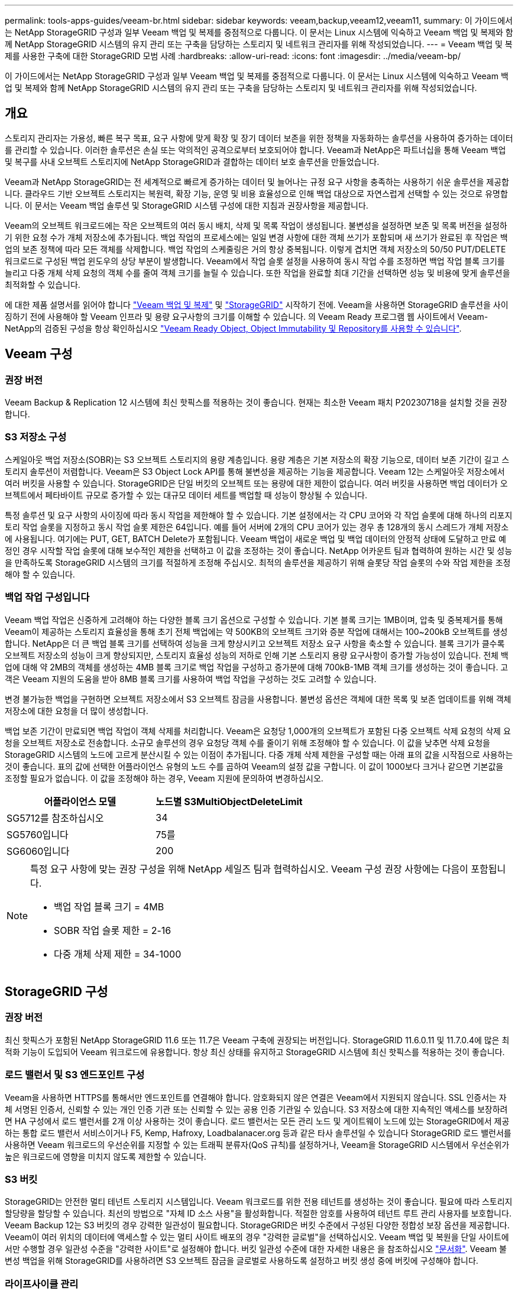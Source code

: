 ---
permalink: tools-apps-guides/veeam-br.html 
sidebar: sidebar 
keywords: veeam,backup,veeam12,veeam11, 
summary: 이 가이드에서는 NetApp StorageGRID 구성과 일부 Veeam 백업 및 복제를 중점적으로 다룹니다. 이 문서는 Linux 시스템에 익숙하고 Veeam 백업 및 복제와 함께 NetApp StorageGRID 시스템의 유지 관리 또는 구축을 담당하는 스토리지 및 네트워크 관리자를 위해 작성되었습니다. 
---
= Veeam 백업 및 복제를 사용한 구축에 대한 StorageGRID 모범 사례
:hardbreaks:
:allow-uri-read: 
:icons: font
:imagesdir: ../media/veeam-bp/


[role="lead"]
이 가이드에서는 NetApp StorageGRID 구성과 일부 Veeam 백업 및 복제를 중점적으로 다룹니다. 이 문서는 Linux 시스템에 익숙하고 Veeam 백업 및 복제와 함께 NetApp StorageGRID 시스템의 유지 관리 또는 구축을 담당하는 스토리지 및 네트워크 관리자를 위해 작성되었습니다.



== 개요

스토리지 관리자는 가용성, 빠른 복구 목표, 요구 사항에 맞게 확장 및 장기 데이터 보존을 위한 정책을 자동화하는 솔루션을 사용하여 증가하는 데이터를 관리할 수 있습니다. 이러한 솔루션은 손실 또는 악의적인 공격으로부터 보호되어야 합니다. Veeam과 NetApp은 파트너십을 통해 Veeam 백업 및 복구를 사내 오브젝트 스토리지에 NetApp StorageGRID과 결합하는 데이터 보호 솔루션을 만들었습니다.

Veeam과 NetApp StorageGRID는 전 세계적으로 빠르게 증가하는 데이터 및 늘어나는 규정 요구 사항을 충족하는 사용하기 쉬운 솔루션을 제공합니다. 클라우드 기반 오브젝트 스토리지는 복원력, 확장 기능, 운영 및 비용 효율성으로 인해 백업 대상으로 자연스럽게 선택할 수 있는 것으로 유명합니다. 이 문서는 Veeam 백업 솔루션 및 StorageGRID 시스템 구성에 대한 지침과 권장사항을 제공합니다.

Veeam의 오브젝트 워크로드에는 작은 오브젝트의 여러 동시 배치, 삭제 및 목록 작업이 생성됩니다. 불변성을 설정하면 보존 및 목록 버전을 설정하기 위한 요청 수가 개체 저장소에 추가됩니다. 백업 작업의 프로세스에는 일일 변경 사항에 대한 객체 쓰기가 포함되며 새 쓰기가 완료된 후 작업은 백업의 보존 정책에 따라 모든 객체를 삭제합니다. 백업 작업의 스케줄링은 거의 항상 중복됩니다. 이렇게 겹치면 객체 저장소의 50/50 PUT/DELETE 워크로드로 구성된 백업 윈도우의 상당 부분이 발생합니다. Veeam에서 작업 슬롯 설정을 사용하여 동시 작업 수를 조정하면 백업 작업 블록 크기를 늘리고 다중 개체 삭제 요청의 객체 수를 줄여 객체 크기를 늘릴 수 있습니다. 또한 작업을 완료할 최대 기간을 선택하면 성능 및 비용에 맞게 솔루션을 최적화할 수 있습니다.

에 대한 제품 설명서를 읽어야 합니다 https://www.veeam.com/documentation-guides-datasheets.html?productId=8&version=product%3A8%2F221["Veeam 백업 및 복제"^] 및 https://docs.netapp.com/us-en/storagegrid-117/["StorageGRID"^] 시작하기 전에. Veeam을 사용하면 StorageGRID 솔루션을 사이징하기 전에 사용해야 할 Veeam 인프라 및 용량 요구사항의 크기를 이해할 수 있습니다. 의 Veeam Ready 프로그램 웹 사이트에서 Veeam-NetApp의 검증된 구성을 항상 확인하십시오 https://www.veeam.com/alliance-partner-technical-programs.html?alliancePartner=netapp1&page=1["Veeam Ready Object, Object Immutability 및 Repository를 사용할 수 있습니다"^].



== Veeam 구성



=== 권장 버전

Veeam Backup & Replication 12 시스템에 최신 핫픽스를 적용하는 것이 좋습니다. 현재는 최소한 Veeam 패치 P20230718을 설치할 것을 권장합니다.



=== S3 저장소 구성

스케일아웃 백업 저장소(SOBR)는 S3 오브젝트 스토리지의 용량 계층입니다. 용량 계층은 기본 저장소의 확장 기능으로, 데이터 보존 기간이 길고 스토리지 솔루션이 저렴합니다. Veeam은 S3 Object Lock API를 통해 불변성을 제공하는 기능을 제공합니다. Veeam 12는 스케일아웃 저장소에서 여러 버킷을 사용할 수 있습니다. StorageGRID은 단일 버킷의 오브젝트 또는 용량에 대한 제한이 없습니다. 여러 버킷을 사용하면 백업 데이터가 오브젝트에서 페타바이트 규모로 증가할 수 있는 대규모 데이터 세트를 백업할 때 성능이 향상될 수 있습니다.

특정 솔루션 및 요구 사항의 사이징에 따라 동시 작업을 제한해야 할 수 있습니다. 기본 설정에서는 각 CPU 코어와 각 작업 슬롯에 대해 하나의 리포지토리 작업 슬롯을 지정하고 동시 작업 슬롯 제한은 64입니다. 예를 들어 서버에 2개의 CPU 코어가 있는 경우 총 128개의 동시 스레드가 개체 저장소에 사용됩니다. 여기에는 PUT, GET, BATCH Delete가 포함됩니다. Veeam 백업이 새로운 백업 및 백업 데이터의 안정적 상태에 도달하고 만료 예정인 경우 시작할 작업 슬롯에 대해 보수적인 제한을 선택하고 이 값을 조정하는 것이 좋습니다. NetApp 어카운트 팀과 협력하여 원하는 시간 및 성능을 만족하도록 StorageGRID 시스템의 크기를 적절하게 조정해 주십시오. 최적의 솔루션을 제공하기 위해 슬롯당 작업 슬롯의 수와 작업 제한을 조정해야 할 수 있습니다.



=== 백업 작업 구성입니다

Veeam 백업 작업은 신중하게 고려해야 하는 다양한 블록 크기 옵션으로 구성할 수 있습니다. 기본 블록 크기는 1MB이며, 압축 및 중복제거를 통해 Veeam이 제공하는 스토리지 효율성을 통해 초기 전체 백업에는 약 500KB의 오브젝트 크기와 증분 작업에 대해서는 100~200kB 오브젝트를 생성합니다. NetApp은 더 큰 백업 블록 크기를 선택하여 성능을 크게 향상시키고 오브젝트 저장소 요구 사항을 축소할 수 있습니다. 블록 크기가 클수록 오브젝트 저장소의 성능이 크게 향상되지만, 스토리지 효율성 성능의 저하로 인해 기본 스토리지 용량 요구사항이 증가할 가능성이 있습니다. 전체 백업에 대해 약 2MB의 객체를 생성하는 4MB 블록 크기로 백업 작업을 구성하고 증가분에 대해 700kB-1MB 객체 크기를 생성하는 것이 좋습니다. 고객은 Veeam 지원의 도움을 받아 8MB 블록 크기를 사용하여 백업 작업을 구성하는 것도 고려할 수 있습니다.

변경 불가능한 백업을 구현하면 오브젝트 저장소에서 S3 오브젝트 잠금을 사용합니다. 불변성 옵션은 객체에 대한 목록 및 보존 업데이트를 위해 객체 저장소에 대한 요청을 더 많이 생성합니다.

백업 보존 기간이 만료되면 백업 작업이 객체 삭제를 처리합니다. Veeam은 요청당 1,000개의 오브젝트가 포함된 다중 오브젝트 삭제 요청의 삭제 요청을 오브젝트 저장소로 전송합니다. 소규모 솔루션의 경우 요청당 객체 수를 줄이기 위해 조정해야 할 수 있습니다. 이 값을 낮추면 삭제 요청을 StorageGRID 시스템의 노드에 고르게 분산시킬 수 있는 이점이 추가됩니다. 다중 개체 삭제 제한을 구성할 때는 아래 표의 값을 시작점으로 사용하는 것이 좋습니다. 표의 값에 선택한 어플라이언스 유형의 노드 수를 곱하여 Veeam의 설정 값을 구합니다. 이 값이 1000보다 크거나 같으면 기본값을 조정할 필요가 없습니다. 이 값을 조정해야 하는 경우, Veeam 지원에 문의하여 변경하십시오.

[cols="1,1"]
|===
| 어플라이언스 모델 | 노드별 S3MultiObjectDeleteLimit 


| SG5712를 참조하십시오 | 34 


| SG5760입니다 | 75를 


| SG6060입니다 | 200 
|===
[NOTE]
====
특정 요구 사항에 맞는 권장 구성을 위해 NetApp 세일즈 팀과 협력하십시오. Veeam 구성 권장 사항에는 다음이 포함됩니다.

* 백업 작업 블록 크기 = 4MB
* SOBR 작업 슬롯 제한 = 2-16
* 다중 개체 삭제 제한 = 34-1000


====


== StorageGRID 구성



=== 권장 버전

최신 핫픽스가 포함된 NetApp StorageGRID 11.6 또는 11.7은 Veeam 구축에 권장되는 버전입니다. StorageGRID 11.6.0.11 및 11.7.0.4에 많은 최적화 기능이 도입되어 Veeam 워크로드에 유용합니다. 항상 최신 상태를 유지하고 StorageGRID 시스템에 최신 핫픽스를 적용하는 것이 좋습니다.



=== 로드 밸런서 및 S3 엔드포인트 구성

Veeam을 사용하면 HTTPS를 통해서만 엔드포인트를 연결해야 합니다. 암호화되지 않은 연결은 Veeam에서 지원되지 않습니다. SSL 인증서는 자체 서명된 인증서, 신뢰할 수 있는 개인 인증 기관 또는 신뢰할 수 있는 공용 인증 기관일 수 있습니다. S3 저장소에 대한 지속적인 액세스를 보장하려면 HA 구성에서 로드 밸런서를 2개 이상 사용하는 것이 좋습니다. 로드 밸런서는 모든 관리 노드 및 게이트웨이 노드에 있는 StorageGRID에서 제공하는 통합 로드 밸런서 서비스이거나 F5, Kemp, Hafroxy, Loadbalanacer.org 등과 같은 타사 솔루션일 수 있습니다 StorageGRID 로드 밸런서를 사용하면 Veeam 워크로드의 우선순위를 지정할 수 있는 트래픽 분류자(QoS 규칙)를 설정하거나, Veeam을 StorageGRID 시스템에서 우선순위가 높은 워크로드에 영향을 미치지 않도록 제한할 수 있습니다.



=== S3 버킷

StorageGRID는 안전한 멀티 테넌트 스토리지 시스템입니다. Veeam 워크로드를 위한 전용 테넌트를 생성하는 것이 좋습니다. 필요에 따라 스토리지 할당량을 할당할 수 있습니다. 최선의 방법으로 "자체 ID 소스 사용"을 활성화합니다. 적절한 암호를 사용하여 테넌트 루트 관리 사용자를 보호합니다. Veeam Backup 12는 S3 버킷의 경우 강력한 일관성이 필요합니다. StorageGRID은 버킷 수준에서 구성된 다양한 정합성 보장 옵션을 제공합니다. Veeam이 여러 위치의 데이터에 액세스할 수 있는 멀티 사이트 배포의 경우 "강력한 글로벌"을 선택하십시오. Veeam 백업 및 복원을 단일 사이트에서만 수행할 경우 일관성 수준을 "강력한 사이트"로 설정해야 합니다. 버킷 일관성 수준에 대한 자세한 내용은 을 참조하십시오 https://docs.netapp.com/us-en/storagegrid-117/s3/consistency-controls.html["문서화"]. Veeam 불변성 백업을 위해 StorageGRID를 사용하려면 S3 오브젝트 잠금을 글로벌로 사용하도록 설정하고 버킷 생성 중에 버킷에 구성해야 합니다.



=== 라이프사이클 관리

StorageGRID는 StorageGRID 노드와 사이트에서 오브젝트 레벨의 보호를 위해 복제 및 삭제 코딩을 지원합니다. 삭제 코딩에는 최소 200kB 오브젝트 크기가 필요합니다. Veeam의 1MB에 대한 기본 블록 크기는 Veeam의 스토리지 효율성 후 종종 이 200kB 권장 최소 크기보다 작을 수 있는 오브젝트 크기를 생성합니다. 솔루션의 성능을 위해 사이트 간 연결이 지연 시간을 추가하거나 StorageGRID 시스템의 대역폭을 제한하지 않는 한 여러 사이트에 걸쳐 있는 삭제 코딩 프로필을 사용하지 않는 것이 좋습니다. 다중 사이트 StorageGRID 시스템에서는 각 사이트에 단일 복제본을 저장하도록 ILM 규칙을 구성할 수 있습니다. 내구성을 최대화하기 위해 각 사이트에 삭제 코딩 복사본을 저장하도록 규칙을 구성할 수 있습니다. 이 워크로드를 위해 Veeam Backup 서버에 로컬에 2개의 복제본을 사용하는 것이 가장 좋습니다.



== 구현 핵심 사항



=== StorageGRID

불변성이 필요한 경우 StorageGRID 시스템에서 오브젝트 잠금이 활성화되어 있는지 확인합니다. 관리 UI의 구성/S3 오브젝트 잠금 아래에서 옵션을 찾습니다.

image::obj_lock_en.png[Grid Wide Object Lock(그리드 전체 개체 잠금)을 활성화합니다]

버킷을 생성할 때 불변의 백업에 이 버킷을 사용하려면 "S3 오브젝트 잠금 활성화"를 선택하십시오. 이렇게 하면 버킷 버전 관리가 자동으로 활성화됩니다. Veeam에서 객체 보존을 명시적으로 설정하므로 기본 보존을 사용하지 않도록 설정합니다. Veeam에서 변경 불가능한 백업을 생성하지 않는 경우 버전 관리 및 S3 오브젝트 잠금을 선택하지 않아야 합니다.

image::obj_lock_bucket.png[버킷에서 오브젝트 잠금을 활성화합니다]

버킷이 생성되면 생성된 버킷의 세부 정보 페이지로 이동합니다. 정합성 보장 수준을 선택합니다.

image::bucket_consist_1.png[버킷 선택사양]

Veeam을 사용하려면 S3 버킷에 대해 강력한 일관성이 필요합니다. 따라서 Veeam을 통해 여러 위치의 데이터에 액세스할 수 있는 멀티 사이트 배포의 경우 "강력한 글로벌"을 선택하십시오. Veeam 백업 및 복원을 단일 사이트에서만 수행할 경우 일관성 수준을 "강력한 사이트"로 설정해야 합니다. 변경 사항을 저장합니다.

image::bucket_consist_2.png[버킷 일관성]

StorageGRID는 모든 관리 노드와 전용 게이트웨이 노드에서 통합 로드 밸런서 서비스를 제공합니다. 이 로드 밸런서를 사용하면 QoS(트래픽 분류 정책)를 구성할 수 있다는 이점이 많습니다. 이러한 기능은 다른 클라이언트 워크로드에 대한 애플리케이션 영향을 제한하거나 다른 워크로드에 대한 우선 순위를 지정하는 데 주로 사용되지만 모니터링에 도움이 되는 추가 메트릭 수집도 제공합니다.

구성 탭에서 "트래픽 분류"를 선택하고 새 정책을 생성합니다. 규칙의 이름을 지정하고 유형으로 버킷 또는 테넌트를 선택합니다. 버킷 또는 테넌트의 이름을 입력하십시오. QoS가 필요한 경우 제한을 설정하지만 대부분의 구현에서는 모니터링 이점을 추가하려고 하므로 제한을 설정하지 마십시오.

image::tc_policy.png[TC 정책을 생성합니다]



=== Veeam을 선택합니다

StorageGRID 어플라이언스의 모델 및 수량에 따라 버킷에서 동시 작업 수의 제한을 선택하고 구성해야 할 수 있습니다.

image::veeam_concur_limit.png[Veeam 동시 작업 제한]

Veeam 콘솔의 백업 작업 구성에 관한 Veeam 설명서를 따라 마법사를 시작합니다. VM을 추가한 후 SOBR 리포지토리를 선택합니다.

image::veeam_1.png[백업 작업]

고급 설정 을 클릭하고 저장소 최적화 설정을 4MB 이상으로 변경합니다. 압축 및 중복제거가 활성화되어야 합니다. 요구 사항에 따라 게스트 설정을 변경하고 백업 작업 일정을 구성합니다.

image::veeam_blk_sz.png[자동으로 생성된 컴퓨터 설명 스크린샷,320,375]



== StorageGRID 모니터링

Veeam과 StorageGRID가 함께 작동하는 방식을 자세히 보려면 첫 번째 백업의 보존 시간이 만료될 때까지 기다려야 합니다. 지금까지는 Veeam 워크로드가 주로 PUT 작업으로 구성되며 삭제가 발생하지 않습니다. 백업 데이터가 만료되고 정리가 시작되면 오브젝트 저장소에서 전체 일관된 사용량을 확인하고 필요한 경우 Veeam에서 설정을 조정할 수 있습니다.

StorageGRID는 지원 탭 메트릭 페이지에 있는 시스템 작동을 모니터링하는 편리한 차트를 제공합니다. 주요 대시보드는 정책을 생성한 경우 S3 개요, ILM 및 트래픽 분류 정책입니다. S3 개요 대시보드에서 S3 작업 속도, 지연 시간 및 요청 응답에 대한 정보를 확인할 수 있습니다.

S3 속도 및 활성 요청을 보면 각 노드가 처리 중인 로드의 양과 유형별로 전체 요청 수를 확인할 수 있습니다.
이미지:: s3_over_rates.png[S3 개요 속도]

Average Duration(평균 기간) 차트에는 각 노드가 각 요청 유형에 대해 걸리는 평균 시간이 표시됩니다. 이는 요청의 평균 대기 시간이며 추가 튜닝이 필요하거나 StorageGRID 시스템이 더 많은 로드를 처리할 수 있는 공간이 있음을 나타내는 좋은 지표가 될 수 있습니다.

image::s3_over_duration.png[S3 개요 기간]

총 완료된 요청 차트에서 유형 및 응답 코드별로 요청을 볼 수 있습니다. 응답에 대해 200(OK)이 아닌 응답이 표시되면 StorageGRID 시스템이 503(느린 속도) 응답을 보내면서 로드가 과중하게 로드되고 있는 것과 같은 문제일 수 있으며 추가적인 튜닝이 필요하거나 로드가 증가하기 위해 시스템을 확장할 시간이 되었을 수 있습니다.

image::s3_over_requests.png[S3 개요 요청]

ILM 대시보드에서 StorageGRID 시스템의 삭제 성능을 모니터링할 수 있습니다. StorageGRID는 각 노드에서 동기 및 비동기 삭제를 결합하여 모든 요청의 전반적인 성능을 최적화하고 시도합니다.

image::ilm_delete.png[ILM을 삭제합니다]

트래픽 분류 정책을 사용하면 로드 밸런서에 대한 메트릭을 볼 수 있습니다. 요청 처리량, 속도, 기간, Veeam이 전송 및 수신하는 객체 크기 등을 확인할 수 있습니다.

image::tc_1.png[트래픽 분류 정책 메트릭]

image::tc_2.png[트래픽 분류 정책 메트릭]



== 추가 정보를 찾을 수 있는 위치

이 문서에 설명된 정보에 대해 자세히 알아보려면 다음 문서 및/또는 웹 사이트를 검토하십시오.

* link:https://docs.netapp.com/us-en/storagegrid-117/["NetApp StorageGRID 11.7 제품 문서"^]
* link:https://www.veeam.com/documentation-guides-datasheets.html?productId=8&version=product%3A8%2F221["Veeam 백업 및 복제"^]


올리버 헨셀과 아론 클라인 작사
